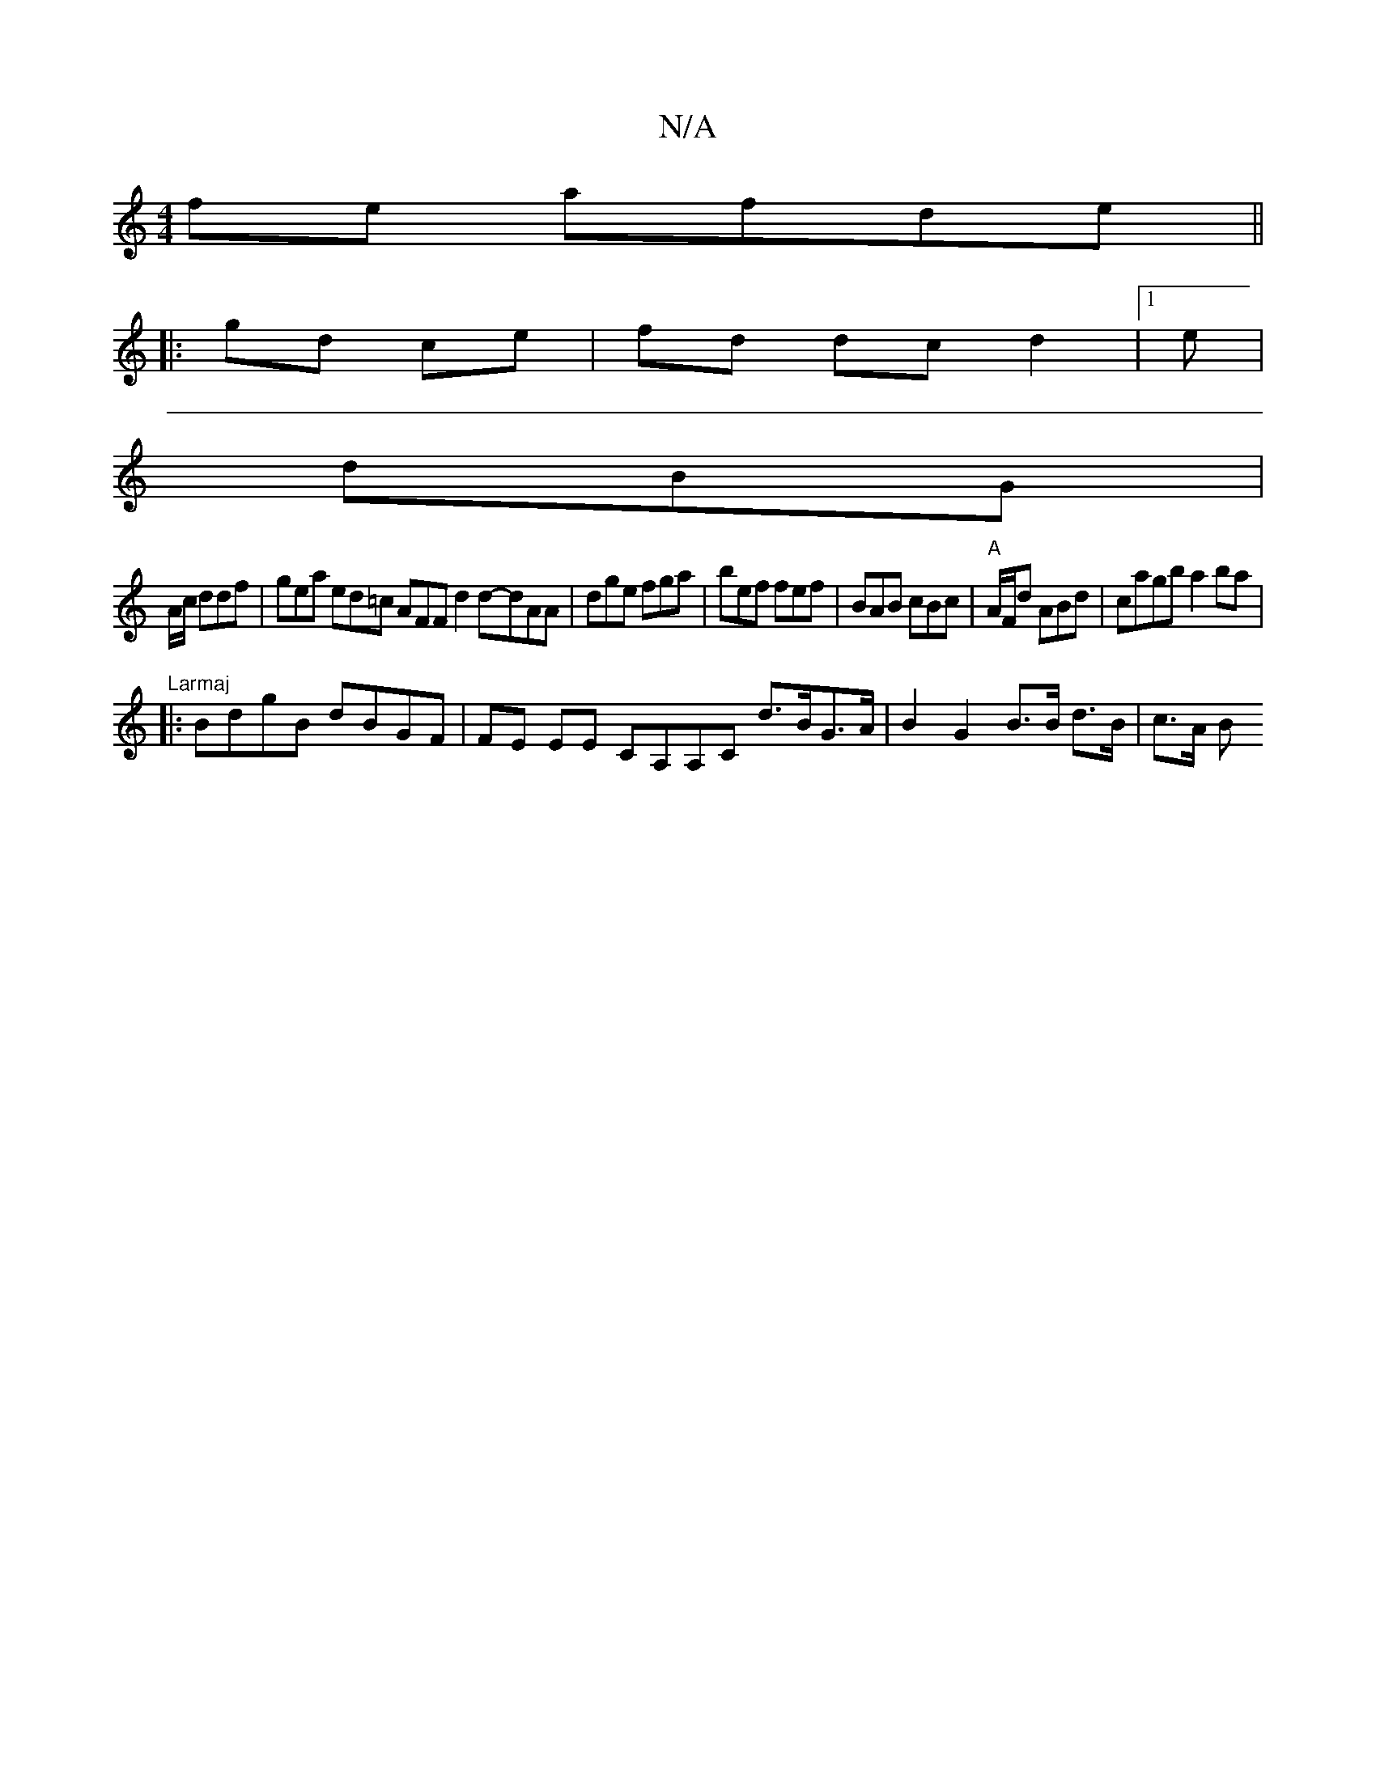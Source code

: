 X:1
T:N/A
M:4/4
R:N/A
K:Cmajor
fe afde ||
|: gd ce | fd dc d2 |1 e |
dBG|
A/c/ ddf | gea ed=c AFF d2d-dAA | dge fga | bef fef | BAB cBc | "A" A/F/d ABd | cagb a2ba | "Larmaj
|:BdgB dBGF | FE EE CA,A,C d>BG>A | B2 G2 B>B d>B | c>A B